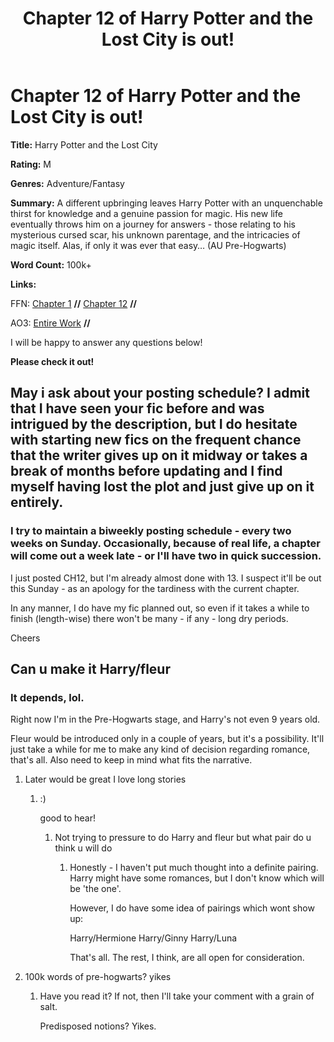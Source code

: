 #+TITLE: Chapter 12 of Harry Potter and the Lost City is out!

* Chapter 12 of Harry Potter and the Lost City is out!
:PROPERTIES:
:Author: FabricioPezoa
:Score: 1
:DateUnix: 1602416469.0
:DateShort: 2020-Oct-11
:FlairText: Self-Promotion
:END:
*Title:* Harry Potter and the Lost City

*Rating:* M

*Genres:* Adventure/Fantasy

*Summary:* A different upbringing leaves Harry Potter with an unquenchable thirst for knowledge and a genuine passion for magic. His new life eventually throws him on a journey for answers - those relating to his mysterious cursed scar, his unknown parentage, and the intricacies of magic itself. Alas, if only it was ever that easy... (AU Pre-Hogwarts)

*Word Count:* 100k+

*Links:*

FFN: [[https://www.fanfiction.net/s/13595523/1/Harry-Potter-and-the-Lost-City][Chapter 1]] *//* [[https://www.fanfiction.net/s/13595523/12/Harry-Potter-and-the-Lost-City#][Chapter 12]] *//*

AO3: [[https://archiveofourown.org/works/24864619?view_full_work=true][Entire Work]] *//*

I will be happy to answer any questions below!

*Please check it out!*


** May i ask about your posting schedule? I admit that I have seen your fic before and was intrigued by the description, but I do hesitate with starting new fics on the frequent chance that the writer gives up on it midway or takes a break of months before updating and I find myself having lost the plot and just give up on it entirely.
:PROPERTIES:
:Author: GrandMagician
:Score: 2
:DateUnix: 1602490373.0
:DateShort: 2020-Oct-12
:END:

*** I try to maintain a biweekly posting schedule - every two weeks on Sunday. Occasionally, because of real life, a chapter will come out a week late - or I'll have two in quick succession.

I just posted CH12, but I'm already almost done with 13. I suspect it'll be out this Sunday - as an apology for the tardiness with the current chapter.

In any manner, I do have my fic planned out, so even if it takes a while to finish (length-wise) there won't be many - if any - long dry periods.

Cheers
:PROPERTIES:
:Author: FabricioPezoa
:Score: 1
:DateUnix: 1602492877.0
:DateShort: 2020-Oct-12
:END:


** Can u make it Harry/fleur
:PROPERTIES:
:Author: Illustrious-Relief-6
:Score: 1
:DateUnix: 1602427624.0
:DateShort: 2020-Oct-11
:END:

*** It depends, lol.

Right now I'm in the Pre-Hogwarts stage, and Harry's not even 9 years old.

Fleur would be introduced only in a couple of years, but it's a possibility. It'll just take a while for me to make any kind of decision regarding romance, that's all. Also need to keep in mind what fits the narrative.
:PROPERTIES:
:Author: FabricioPezoa
:Score: 1
:DateUnix: 1602433411.0
:DateShort: 2020-Oct-11
:END:

**** Later would be great I love long stories
:PROPERTIES:
:Author: Illustrious-Relief-6
:Score: 2
:DateUnix: 1602445446.0
:DateShort: 2020-Oct-11
:END:

***** :)

good to hear!
:PROPERTIES:
:Author: FabricioPezoa
:Score: 1
:DateUnix: 1602446676.0
:DateShort: 2020-Oct-11
:END:

****** Not trying to pressure to do Harry and fleur but what pair do u think u will do
:PROPERTIES:
:Author: Illustrious-Relief-6
:Score: 2
:DateUnix: 1602464104.0
:DateShort: 2020-Oct-12
:END:

******* Honestly - I haven't put much thought into a definite pairing. Harry might have some romances, but I don't know which will be 'the one'.

However, I do have some idea of pairings which wont show up:

Harry/Hermione Harry/Ginny Harry/Luna

That's all. The rest, I think, are all open for consideration.
:PROPERTIES:
:Author: FabricioPezoa
:Score: 1
:DateUnix: 1602485652.0
:DateShort: 2020-Oct-12
:END:


**** 100k words of pre-hogwarts? yikes
:PROPERTIES:
:Author: Lord_Anarchy
:Score: -2
:DateUnix: 1602443527.0
:DateShort: 2020-Oct-11
:END:

***** Have you read it? If not, then I'll take your comment with a grain of salt.

Predisposed notions? Yikes.
:PROPERTIES:
:Author: FabricioPezoa
:Score: 0
:DateUnix: 1602446725.0
:DateShort: 2020-Oct-11
:END:
